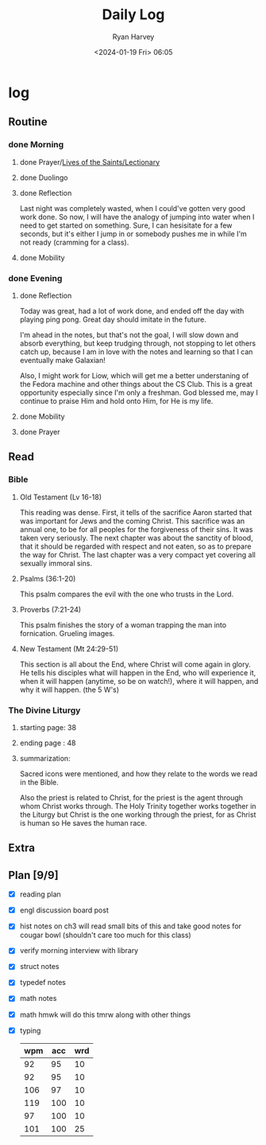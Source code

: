 #+title: Daily Log
#+author: Ryan Harvey
#+date: <2024-01-19 Fri> 06:05
* log 
** Routine
*** done Morning
**** done Prayer/[[https://goarch.org][Lives of the Saints/Lectionary]]
**** done Duolingo
**** done Reflection
Last night was completely wasted, when I could've gotten very good work done. So now, I will have the analogy of jumping into water when I need to get started on something. Sure, I can hesisitate for a few seconds, but it's either I jump in or somebody pushes me in while I'm not ready (cramming for a class).
**** done Mobility
*** done Evening
**** done Reflection
Today was great, had a lot of work done, and ended off the day with playing ping pong. Great day should imitate in the future.

I'm ahead in the notes, but that's not the goal, I will slow down and absorb everything, but keep trudging through, not stopping to let others catch up, because I am in love with the notes and learning so that I can eventually make Galaxian!

Also, I might work for Liow, which will get me a better understaning of the Fedora machine and other things about the CS Club. This is a great opportunity especially since I'm only a freshman. God blessed me, may I continue to praise Him and hold onto Him, for He is my life.
**** done Mobility
**** done Prayer
** Read
*** Bible 
**** Old Testament (Lv 16-18)
This reading was dense. First, it tells of the sacrifice Aaron started that was important for Jews and the coming Christ. This sacrifice was an annual one, to be for all peoples for the forgiveness of their sins. It was taken very seriously. The next chapter was about the sanctity of blood, that it should be regarded with respect and not eaten, so as to prepare the way for Christ. The last chapter was a very compact yet covering all sexually immoral sins.
**** Psalms (36:1-20)
This psalm compares the evil with the one who trusts in the Lord.
**** Proverbs (7:21-24)
This psalm finishes the story of a woman trapping the man into fornication. Grueling images.
**** New Testament (Mt 24:29-51)
This section is all about the End, where Christ will come again in glory. He tells his disciples what will happen in the End, who will experience it, when it will happen (anytime, so be on watch!), where it will happen, and why it will happen. (the 5 W's)
*** The Divine Liturgy
**** starting page: 38
**** ending page  : 48
**** summarization: 
Sacred icons were mentioned, and how they relate to the words we read in the Bible.

Also the priest is related to Christ, for the priest is the agent through whom Christ works through. The Holy Trinity together works together in the Liturgy but Christ is the one working through the priest, for as Christ is human so He saves the human race.
** Extra
** Plan [9/9]
- [X] reading plan
- [X] engl discussion board post
- [X] hist notes on ch3
  will read small bits of this and take good notes for cougar bowl (shouldn't care too much for this class)
- [X] verify morning interview with library
- [X] struct notes
- [X] typedef notes
- [X] math notes
- [X] math hmwk
  will do this tmrw along with other things
- [X] typing
  | wpm | acc | wrd |
  |-----+-----+-----|
  |  92 |  95 |  10 |
  |  92 |  95 |  10 |
  | 106 |  97 |  10 |
  | 119 | 100 |  10 |
  |  97 | 100 |  10 |
  | 101 | 100 |  25 |
